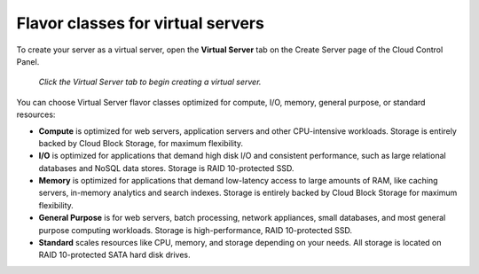 .. _virtual-server-flavor-class:

++++++++++++++++++++++++++++++++++
Flavor classes for virtual servers
++++++++++++++++++++++++++++++++++
To create your server as a virtual server, open the **Virtual Server**
tab on the Create Server page of the Cloud Control Panel.

.. figure:: /_images/cloudservercreatevirtual.png
   :alt: Click the Virtual Server tab
         to begin creating a virtual server.

   *Click the Virtual Server tab to begin creating a virtual server.*

You can choose Virtual Server flavor classes optimized for compute, I/O,
memory, general purpose, or standard resources:

* **Compute** is optimized for web servers, application servers and
  other CPU-intensive workloads. Storage is entirely backed by Cloud
  Block Storage, for maximum flexibility.

* **I/O** is optimized for applications that demand high disk I/O and
  consistent performance, such as large relational databases and
  NoSQL data stores. Storage is RAID 10-protected SSD.

* **Memory** is optimized for applications that demand low-latency access
  to large amounts of RAM, like caching servers, in-memory analytics
  and search indexes. Storage is entirely backed by Cloud Block
  Storage for maximum flexibility.

* **General Purpose** is for web servers, batch processing,
  network appliances, small databases, and most general purpose
  computing workloads. Storage is high-performance, RAID 10-protected
  SSD.

* **Standard** scales resources like CPU, memory, and storage depending
  on your needs. All storage is located on RAID 10-protected SATA hard
  disk drives.
